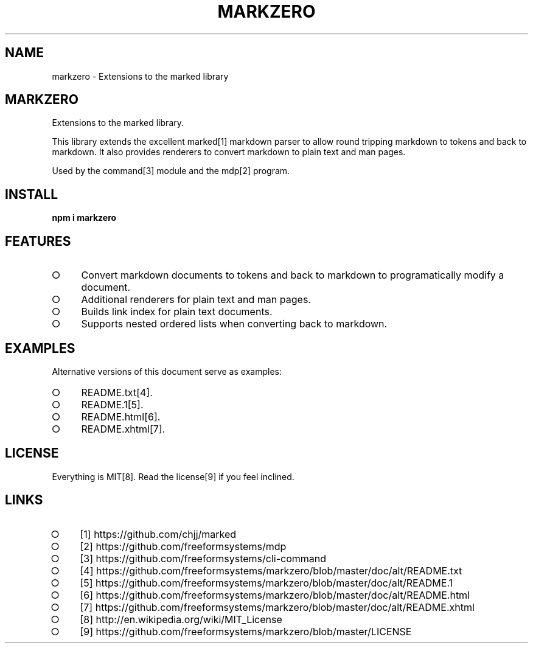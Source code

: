 .\" DO NOT MODIFY THIS FILE: Generated by [mdp(1)](https://github.com/freeformsystems/mdp).
.TH "MARKZERO" "1" "August 2014" "markzero 0.1.13" "User Commands"
.SH "NAME"
markzero \- Extensions to the marked library
.SH "MARKZERO"
.PP
Extensions to the marked library.
.PP
This library extends the excellent marked[1] markdown parser to allow round tripping markdown to tokens and back to markdown. It also provides renderers to convert markdown to plain text and man pages.
.PP
Used by the command[3] module and the mdp[2] program.
.SH "INSTALL"

\fBnpm i markzero\fR
.SH "FEATURES"
.BL
.IP "\[ci]" 4
Convert markdown documents to tokens and back to markdown to programatically modify a document.
.IP "\[ci]" 4
Additional renderers for plain text and man pages.
.IP "\[ci]" 4
Builds link index for plain text documents.
.IP "\[ci]" 4
Supports nested ordered lists when converting back to markdown.
.EL
.SH "EXAMPLES"
.PP
Alternative versions of this document serve as examples:
.BL
.IP "\[ci]" 4
README.txt[4].
.IP "\[ci]" 4
README.1[5].
.IP "\[ci]" 4
README.html[6].
.IP "\[ci]" 4
README.xhtml[7].
.EL
.SH "LICENSE"
.PP
Everything is MIT[8]. Read the license[9] if you feel inclined.
.SH "LINKS"
.BL
.IP "\[ci]" 4
[1] https://github.com/chjj/marked
.IP "\[ci]" 4
[2] https://github.com/freeformsystems/mdp
.IP "\[ci]" 4
[3] https://github.com/freeformsystems/cli\-command
.IP "\[ci]" 4
[4] https://github.com/freeformsystems/markzero/blob/master/doc/alt/README.txt
.IP "\[ci]" 4
[5] https://github.com/freeformsystems/markzero/blob/master/doc/alt/README.1
.IP "\[ci]" 4
[6] https://github.com/freeformsystems/markzero/blob/master/doc/alt/README.html
.IP "\[ci]" 4
[7] https://github.com/freeformsystems/markzero/blob/master/doc/alt/README.xhtml
.IP "\[ci]" 4
[8] http://en.wikipedia.org/wiki/MIT_License
.IP "\[ci]" 4
[9] https://github.com/freeformsystems/markzero/blob/master/LICENSE
.EL
